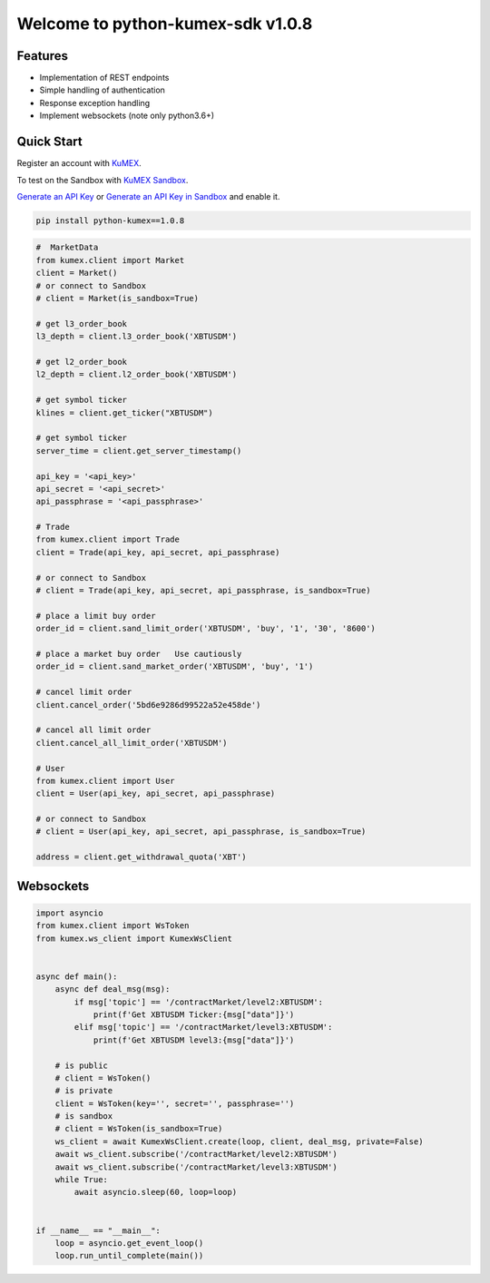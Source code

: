 ===============================
Welcome to python-kumex-sdk v1.0.8
===============================

.. image:: https://img.shields.io/badge/version-v1.0.8-green
    :target: https://pypi.org/project/python-kumex

.. image:: https://img.shields.io/pypi/l/python-kumex.svg
    :target: https://github.com/Kucoin/kumex-python-sdk/blob/master/LICENSE

.. image:: https://img.shields.io/badge/python-3.6%2B-green
    :target: https://pypi.org/project/python-kumex

.. image:: https://img.shields.io/badge/releases-v1.0.8-green
    :target: https://pypi.org/manage/project/python-kumex/release/1.0.8/

Features
--------

- Implementation of REST endpoints
- Simple handling of authentication
- Response exception handling
- Implement websockets (note only python3.6+)


Quick Start
-----------

Register an account with `KuMEX <https://www.kumex.com/ucenter/signup>`_.

To test on the Sandbox  with `KuMEX Sandbox <https://sandbox.kumex.com>`_.

`Generate an API Key <https://www.kumex.com/api/create>`_
or `Generate an API Key in Sandbox <https://sandbox.kucoin.com/account/api>`_ and enable it.

.. code:: bash

    pip install python-kumex==1.0.8

.. code:: python

    #  MarketData
    from kumex.client import Market
    client = Market()
    # or connect to Sandbox
    # client = Market(is_sandbox=True)

    # get l3_order_book
    l3_depth = client.l3_order_book('XBTUSDM')

    # get l2_order_book
    l2_depth = client.l2_order_book('XBTUSDM')

    # get symbol ticker
    klines = client.get_ticker("XBTUSDM")

    # get symbol ticker
    server_time = client.get_server_timestamp()

    api_key = '<api_key>'
    api_secret = '<api_secret>'
    api_passphrase = '<api_passphrase>'

    # Trade
    from kumex.client import Trade
    client = Trade(api_key, api_secret, api_passphrase)

    # or connect to Sandbox
    # client = Trade(api_key, api_secret, api_passphrase, is_sandbox=True)

    # place a limit buy order
    order_id = client.sand_limit_order('XBTUSDM', 'buy', '1', '30', '8600')

    # place a market buy order   Use cautiously
    order_id = client.sand_market_order('XBTUSDM', 'buy', '1')

    # cancel limit order 
    client.cancel_order('5bd6e9286d99522a52e458de')

    # cancel all limit order 
    client.cancel_all_limit_order('XBTUSDM')

    # User
    from kumex.client import User
    client = User(api_key, api_secret, api_passphrase)

    # or connect to Sandbox
    # client = User(api_key, api_secret, api_passphrase, is_sandbox=True)

    address = client.get_withdrawal_quota('XBT')

Websockets
----------

.. code:: python

    import asyncio
    from kumex.client import WsToken
    from kumex.ws_client import KumexWsClient


    async def main():
        async def deal_msg(msg):
            if msg['topic'] == '/contractMarket/level2:XBTUSDM':
                print(f'Get XBTUSDM Ticker:{msg["data"]}')
            elif msg['topic'] == '/contractMarket/level3:XBTUSDM':
                print(f'Get XBTUSDM level3:{msg["data"]}')

        # is public
        # client = WsToken()
        # is private
        client = WsToken(key='', secret='', passphrase='')
        # is sandbox
        # client = WsToken(is_sandbox=True)
        ws_client = await KumexWsClient.create(loop, client, deal_msg, private=False)
        await ws_client.subscribe('/contractMarket/level2:XBTUSDM')
        await ws_client.subscribe('/contractMarket/level3:XBTUSDM')
        while True:
            await asyncio.sleep(60, loop=loop)


    if __name__ == "__main__":
        loop = asyncio.get_event_loop()
        loop.run_until_complete(main())
